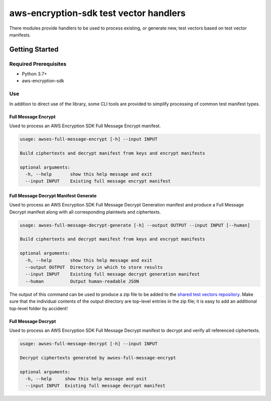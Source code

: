 #######################################
aws-encryption-sdk test vector handlers
#######################################

There modules provide handlers to be used to process existing, or generate new,
test vectors based on test vector manifests.

***************
Getting Started
***************

Required Prerequisites
======================

* Python 3.7+
* aws-encryption-sdk

Use
===

In addition to direct use of the library, some CLI tools are provided to simplify
processing of common test manifest types.

Full Message Encrypt
--------------------

Used to process an AWS Encryption SDK Full Message Encrypt manifest.

.. code::

    usage: awses-full-message-encrypt [-h] --input INPUT

    Build ciphertexts and decrypt manifest from keys and encrypt manifests

    optional arguments:
      -h, --help       show this help message and exit
      --input INPUT    Existing full message encrypt manifest

Full Message Decrypt Manifest Generate
----------------------------------------

Used to process an AWS Encryption SDK Full Message Decrypt Generation manifest and produce
a Full Message Decrypt manifest along with all corresponding plaintexts and ciphertexts.

.. code::

    usage: awses-full-message-decrypt-generate [-h] --output OUTPUT --input INPUT [--human]

    Build ciphertexts and decrypt manifest from keys and encrypt manifests

    optional arguments:
      -h, --help       show this help message and exit
      --output OUTPUT  Directory in which to store results
      --input INPUT    Existing full message decrypt generation manifest
      --human          Output human-readable JSON

The output of this command can be used to produce a zip file to be added to the
`shared test vectors repository`_.
Make sure that the individual contents of the output directory are top-level entries in
the zip file; it is easy to add an additional top-level folder by accident!

Full Message Decrypt
--------------------

Used to process an AWS Encryption SDK Full Message Decrypt manifest to
decrypt and verify all referenced ciphertexts.

.. code::

    usage: awses-full-message-decrypt [-h] --input INPUT

    Decrypt ciphertexts generated by awses-full-message-encrypt

    optional arguments:
      -h, --help     show this help message and exit
      --input INPUT  Existing full message decrypt manifest

.. _shared test vectors repository: https://github.com/awslabs/aws-encryption-sdk-test-vectors
